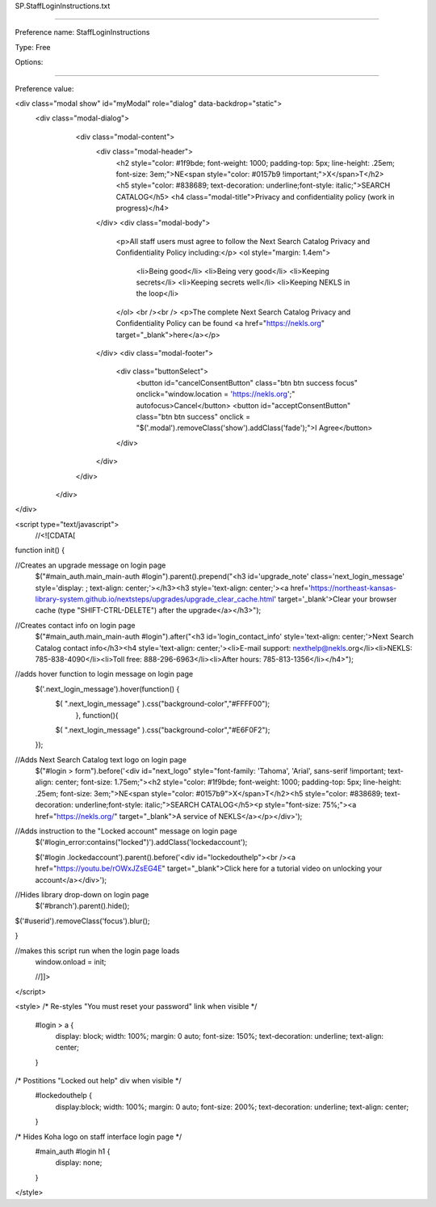 SP.StaffLoginInstructions.txt

----------

Preference name: StaffLoginInstructions

Type: Free

Options: 

----------

Preference value: 



<div class="modal show" id="myModal" role="dialog" data-backdrop="static">
 <div class="modal-dialog">
    <div class="modal-content">
      <div class="modal-header">
        <h2 style="color: #1f9bde; font-weight: 1000; padding-top: 5px; line-height: .25em; font-size: 3em;">NE<span style="color: #0157b9 !important;">X</span>T</h2>
        <h5 style="color: #838689; text-decoration: underline;font-style: italic;">SEARCH CATALOG</h5>
        <h4 class="modal-title">Privacy and confidentiality policy (work in progress)</h4>
      </div>
      <div class="modal-body">
        <p>All staff users must agree to follow the Next Search Catalog Privacy and Confidentiality Policy including:</p>
        <ol style="margin: 1.4em">
          <li>Being good</li>
          <li>Being very good</li>
          <li>Keeping secrets</li>
          <li>Keeping secrets well</li>
          <li>Keeping NEKLS in the loop</li>
        </ol>
        <br /><br />
        <p>The complete Next Search Catalog Privacy and Confidentiality Policy can be found <a href="https://nekls.org" target="_blank">here</a></p>
      </div>
      <div class="modal-footer">
        <div class="buttonSelect">
          <button id="cancelConsentButton" class="btn btn success focus" onclick="window.location = 'https://nekls.org';" autofocus>Cancel</button>
          <button id="acceptConsentButton" class="btn btn success" onclick = "$('.modal').removeClass('show').addClass('fade');">I Agree</button>
        </div>
      </div>
    </div>
  </div>
</div>

<script type="text/javascript">
  //<![CDATA[

function init() {

//Creates an upgrade message on login page
  $("#main_auth.main_main-auth #login").parent().prepend("<h3 id='upgrade_note' class='next_login_message' style='display: ; text-align: center;'></h3><h3 style='text-align: center;'><a href='https://northeast-kansas-library-system.github.io/nextsteps/upgrades/upgrade_clear_cache.html' target='_blank'>Clear your browser cache (type \"SHIFT-CTRL-DELETE\") after the upgrade</a></h3>");

//Creates contact info on login page
  $("#main_auth.main_main-auth #login").after("<h3 id='login_contact_info' style='text-align: center;'>Next Search Catalog contact info</h3><h4 style='text-align: center;'><li>E-mail support: nexthelp@nekls.org</li><li>NEKLS: 785-838-4090</li><li>Toll free: 888-296-6963</li><li>After hours: 785-813-1356</li></h4>");

//adds hover function to login message on login page
  $('.next_login_message').hover(function() {
    $( ".next_login_message" ).css("background-color","#FFFF00");
      }, function(){
    $( ".next_login_message" ).css("background-color","#E6F0F2");
  });

//Adds Next Search Catalog text logo on login page
  $("#login > form").before('<div id="next_logo" style="font-family: \'Tahoma\', \'Arial\', sans-serif !important; text-align: center; font-size: 1.75em;"><h2 style="color: #1f9bde; font-weight: 1000; padding-top: 5px; line-height: .25em; font-size: 3em;">NE<span style="color: #0157b9">X</span>T</h2><h5 style="color: #838689; text-decoration: underline;font-style: italic;">SEARCH CATALOG</h5><p style="font-size: 75%;"><a href="https://nekls.org/" target="_blank">A service of NEKLS</a></p></div>');

//Adds instruction to the "Locked account" message on login page
  $('#login_error:contains("locked")').addClass('lockedaccount');

  $('#login .lockedaccount').parent().before('<div id="lockedouthelp"><br /><a href="https://youtu.be/rOWxJZsEG4E" target="_blank">Click here for a tutorial video on unlocking your account</a></div>');

//Hides library drop-down on login page
  $('#branch').parent().hide();

$('#userid').removeClass('focus').blur();

}

//makes this script run when the login page loads
  window.onload = init;

  //]]>
</script>

<style>
/* Re-styles "You must reset your password" link when visible */  
  #login > a {
    display: block; 
    width: 100%; 
    margin: 0 auto; 
    font-size: 150%; 
    text-decoration: underline;
    text-align: center;
  }

/* Postitions "Locked out help" div when visible */
  #lockedouthelp {
    display:block; 
    width: 100%; 
    margin: 0 auto; 
    font-size: 200%; 
    text-decoration: underline;
    text-align: center;
  }
  
/* Hides Koha logo on staff interface login page */
  #main_auth #login h1 {
    display: none;
  }
</style>

























